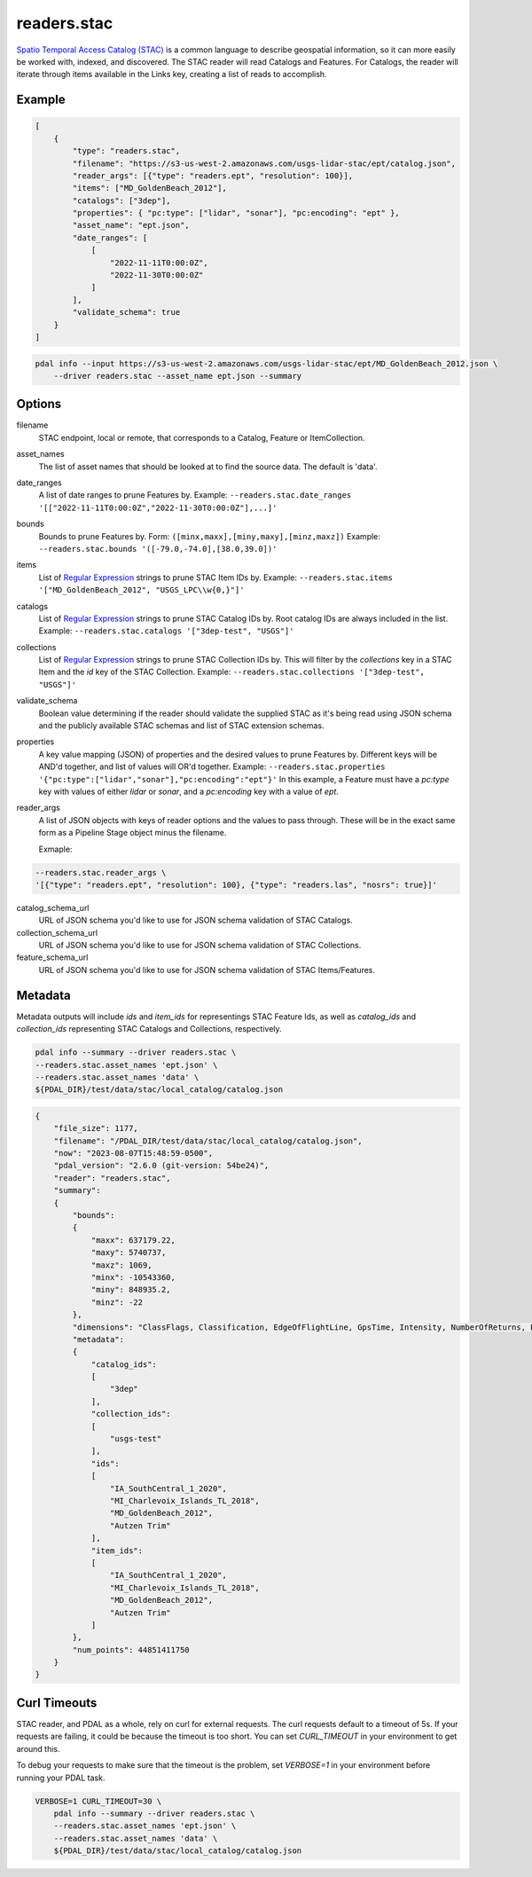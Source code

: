 .. _readers.stac:

readers.stac
============

`Spatio Temporal Access Catalog (STAC)`_ is a common language to describe geospatial
information, so it can more easily be worked with, indexed, and discovered. The STAC
reader will read Catalogs and Features. For Catalogs, the reader will iterate through
items available in the Links key, creating a list of reads to accomplish.

.. embed::

Example
--------------------------------------------------------------------------------

.. code-block:: json

    [
        {
            "type": "readers.stac",
            "filename": "https://s3-us-west-2.amazonaws.com/usgs-lidar-stac/ept/catalog.json",
            "reader_args": [{"type": "readers.ept", "resolution": 100}],
            "items": ["MD_GoldenBeach_2012"],
            "catalogs": ["3dep"],
            "properties": { "pc:type": ["lidar", "sonar"], "pc:encoding": "ept" },
            "asset_name": "ept.json",
            "date_ranges": [
                [
                    "2022-11-11T0:00:0Z",
                    "2022-11-30T0:00:0Z"
                ]
            ],
            "validate_schema": true
        }
    ]

.. code-block:: bash

    pdal info --input https://s3-us-west-2.amazonaws.com/usgs-lidar-stac/ept/MD_GoldenBeach_2012.json \
        --driver readers.stac --asset_name ept.json --summary

Options
--------------------------------------------------------------------------------
filename
    STAC endpoint, local or remote, that corresponds to a Catalog, Feature or ItemCollection.

asset_names
    The list of asset names that should be looked at to find the source data.
    The default is 'data'.

date_ranges
    A list of date ranges to prune Features by.
    Example: ``--readers.stac.date_ranges '[["2022-11-11T0:00:0Z","2022-11-30T0:00:0Z"],...]'``

bounds
    Bounds to prune Features by.
    Form: ``([minx,maxx],[miny,maxy],[minz,maxz])``
    Example: ``--readers.stac.bounds '([-79.0,-74.0],[38.0,39.0])'``

items
    List of `Regular Expression`_ strings to prune STAC Item IDs by.
    Example: ``--readers.stac.items '["MD_GoldenBeach_2012", "USGS_LPC\\w{0,}"]'``

catalogs
    List of `Regular Expression`_ strings to prune STAC Catalog IDs by.
    Root catalog IDs are always included in the list.
    Example: ``--readers.stac.catalogs '["3dep-test", "USGS"]'``

collections
    List of `Regular Expression`_ strings to prune STAC Collection IDs by.
    This will filter by the `collections` key in a STAC Item and the `id` key
    of the STAC Collection.
    Example: ``--readers.stac.collections '["3dep-test", "USGS"]'``

validate_schema
    Boolean value determining if the reader should validate the supplied STAC as
    it's being read using JSON schema and the publicly available STAC schemas and
    list of STAC extension schemas.

properties
    A key value mapping (JSON) of properties and the desired values to prune
    Features by. Different keys will be AND'd together, and list of values will
    OR'd together.
    Example: ``--readers.stac.properties '{"pc:type":["lidar","sonar"],"pc:encoding":"ept"}'``
    In this example, a Feature must have a `pc:type` key with values of either
    `lidar` or `sonar`, and a `pc:encoding` key with a value of `ept`.

reader_args
    A list of JSON objects with keys of reader options and the values to pass through.
    These will be in the exact same form as a Pipeline Stage object minus the filename.

    Exmaple:

.. code-block:: bash

    --readers.stac.reader_args \
    '[{"type": "readers.ept", "resolution": 100}, {"type": "readers.las", "nosrs": true}]'


catalog_schema_url
    URL of JSON schema you'd like to use for JSON schema validation of STAC Catalogs.

collection_schema_url
    URL of JSON schema you'd like to use for JSON schema validation of STAC Collections.

feature_schema_url
    URL of JSON schema you'd like to use for JSON schema validation of STAC Items/Features.

Metadata
--------------------------------------------------------------------------------
Metadata outputs will include `ids` and `item_ids` for representings STAC Feature Ids,
as well as `catalog_ids` and `collection_ids` representing STAC Catalogs and Collections,
respectively.

.. code-block:: bash

    pdal info --summary --driver readers.stac \
    --readers.stac.asset_names 'ept.json' \
    --readers.stac.asset_names 'data' \
    ${PDAL_DIR}/test/data/stac/local_catalog/catalog.json

.. code-block:: json

    {
        "file_size": 1177,
        "filename": "/PDAL_DIR/test/data/stac/local_catalog/catalog.json",
        "now": "2023-08-07T15:48:59-0500",
        "pdal_version": "2.6.0 (git-version: 54be24)",
        "reader": "readers.stac",
        "summary":
        {
            "bounds":
            {
                "maxx": 637179.22,
                "maxy": 5740737,
                "maxz": 1069,
                "minx": -10543360,
                "miny": 848935.2,
                "minz": -22
            },
            "dimensions": "ClassFlags, Classification, EdgeOfFlightLine, GpsTime, Intensity, NumberOfReturns, PointSourceId, ReturnNumber, ScanAngleRank, ScanChannel, ScanDirectionFlag, UserData, X, Y, Z, OriginId, Red, Green, Blue",
            "metadata":
            {
                "catalog_ids":
                [
                    "3dep"
                ],
                "collection_ids":
                [
                    "usgs-test"
                ],
                "ids":
                [
                    "IA_SouthCentral_1_2020",
                    "MI_Charlevoix_Islands_TL_2018",
                    "MD_GoldenBeach_2012",
                    "Autzen Trim"
                ],
                "item_ids":
                [
                    "IA_SouthCentral_1_2020",
                    "MI_Charlevoix_Islands_TL_2018",
                    "MD_GoldenBeach_2012",
                    "Autzen Trim"
                ]
            },
            "num_points": 44851411750
        }
    }

Curl Timeouts
--------------------------------------------------------------------------------
STAC reader, and PDAL as a whole, rely on curl for external requests. The curl
requests default to a timeout of 5s. If your requests are failing, it could be
because the timeout is too short. You can set `CURL_TIMEOUT` in your environment
to get around this.

To debug your requests to make sure that the timeout is the problem, set `VERBOSE=1`
in your environment before running your PDAL task.

.. code-block:: bash

    VERBOSE=1 CURL_TIMEOUT=30 \
        pdal info --summary --driver readers.stac \
        --readers.stac.asset_names 'ept.json' \
        --readers.stac.asset_names 'data' \
        ${PDAL_DIR}/test/data/stac/local_catalog/catalog.json


.. _Spatio Temporal Access Catalog (STAC): https://stacspec.org/en
.. _Regular Expression: https://en.cppreference.com/w/cpp/regex
